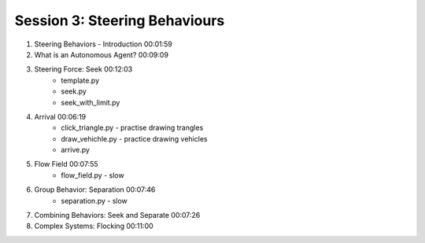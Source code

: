 Session 3: Steering Behaviours
########################################

#. Steering Behaviors - Introduction 00:01:59
#. What is an Autonomous Agent? 00:09:09
#. Steering Force: Seek 00:12:03
    * template.py
    * seek.py
    * seek_with_limit.py
#. Arrival 00:06:19
    * click_triangle.py - practise drawing trangles
    * draw_vehichle.py - practice drawing vehicles
    * arrive.py
#. Flow Field 00:07:55
    * flow_field.py - slow
#. Group Behavior: Separation 00:07:46
    * separation.py - slow
#. Combining Behaviors: Seek and Separate 00:07:26
#. Complex Systems: Flocking 00:11:00

